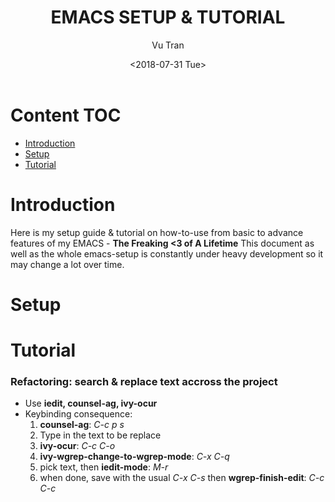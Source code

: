 #+OPTIONS: ^:nil
#+TITLE: EMACS SETUP & TUTORIAL
#+DATE: <2018-07-31 Tue>
#+AUTHOR: Vu Tran
#+EMAIL: me@vutr.io`

* Content                                                               :TOC:
- [[#introduction][Introduction]]
- [[#setup][Setup]]
- [[#tutorial][Tutorial]]

* Introduction
Here is my setup guide & tutorial on how-to-use from basic to advance features of my EMACS - *The Freaking <3 of A Lifetime*
This document as well as the whole emacs-setup is constantly under heavy development so it may change a lot over time.

* Setup
* Tutorial
*** Refactoring: search & replace text accross the project
- Use *iedit, counsel-ag, ivy-ocur*
- Keybinding consequence:
  1. *counsel-ag*: /C-c p s/
  2. Type in the text to be replace
  3. *ivy-ocur*: /C-c C-o/
  4. *ivy-wgrep-change-to-wgrep-mode*: /C-x C-q/
  5. pick text, then *iedit-mode*: /M-r/
  6. when done, save with the usual /C-x C-s/ then *wgrep-finish-edit*: /C-c C-c/
